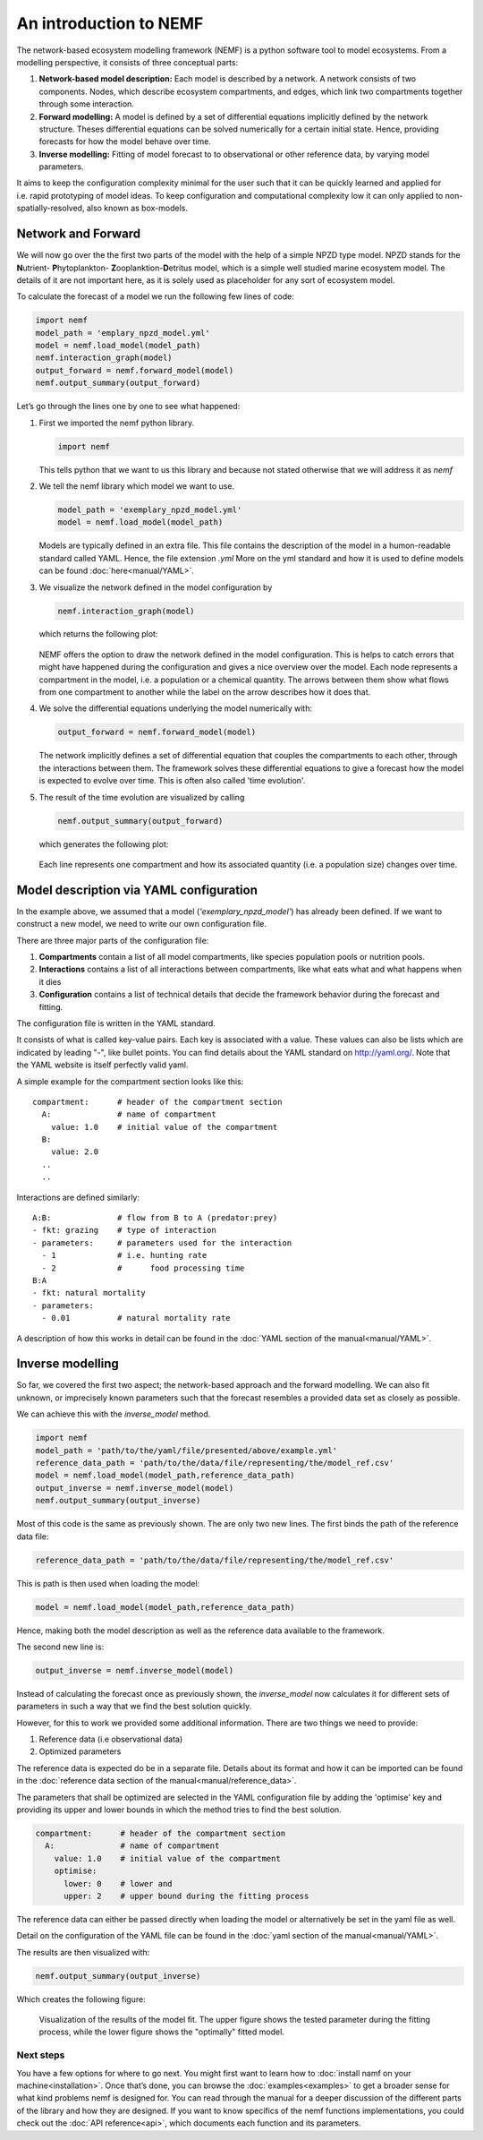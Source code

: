 An introduction to NEMF
=======================

The network-based ecosystem modelling framework (NEMF) is a python software 
tool to model ecosystems.
From a modelling perspective, it consists of three conceptual parts:

1. **Network-based model description:**  
   Each model is described by a network. A network consists of two components.
   Nodes, which describe ecosystem compartments, and edges, which link two 
   compartments together through some interaction.

2. **Forward modelling:**  
   A model is defined by a set of differential equations implicitly defined by 
   the network structure. 
   Theses differential equations can be solved  numerically for a certain 
   initial state. 
   Hence, providing forecasts for how the model behave over time.

3. **Inverse modelling:**   
   Fitting of model forecast to to observational or other reference data,
   by varying model parameters.

It aims to keep the configuration complexity minimal for the user such
that it can be quickly learned and applied for i.e. rapid prototyping of
model ideas. To keep configuration and computational complexity low it
can only applied to non-spatially-resolved, also known as box-models.

Network and Forward
~~~~~~~~~~~~~~~~~~~

We will now go over the the first two parts of the model with the help of a 
simple NPZD type model. 
NPZD stands for the 
**N**\utrient- **P**\hytoplankton- **Z**\ooplanktion-**D**\etritus model, 
which is a simple well studied marine ecosystem model. The details of it
are not important here, as it is solely used as placeholder for any sort of 
ecosystem model.

To calculate the forecast of a model we run the following few lines of code:

.. code:: python

   import nemf
   model_path = 'emplary_npzd_model.yml'
   model = nemf.load_model(model_path)
   nemf.interaction_graph(model)
   output_forward = nemf.forward_model(model)
   nemf.output_summary(output_forward)


Let’s go through the lines one by one to see what happened:

1. First we imported the nemf python library.

   .. code:: python

      import nemf

   This tells python that we want to us this library and because not
   stated otherwise that we will address it as *nemf*


2. We tell the nemf library which model we want to use.

   .. code:: python

      model_path = 'exemplary_npzd_model.yml'
      model = nemf.load_model(model_path)

   Models are typically defined in an extra file. This file contains the
   description of the model in a humon-readable standard called YAML.
   Hence, the file extension *.yml* More on the yml standard and how it
   is used to define models can be found :doc:`here<manual/YAML>`.


3. We visualize the network defined in the model configuration by

   .. code:: python

      nemf.interaction_graph(model)

   which returns the following plot: 
   
   .. figure:: figures/network_diagram.png

   NEMF offers the option to draw the network defined in the model
   configuration. This is helps to catch errors that might have happened
   during the configuration and gives a nice overview over the model.
   Each node represents a compartment in the model, i.e. a population or
   a chemical quantity. The arrows between them show what flows from one
   compartment to another while the label on the arrow describes how it
   does that.



4. We solve the differential equations underlying the model numerically
   with:

   .. code:: python

      output_forward = nemf.forward_model(model)

   The network implicitly defines a set of differential equation that couples 
   the compartments to each other, through the interactions between them.
   The framework solves these differential equations to give a
   forecast how the model is expected to evolve over time.
   This is often also called 'time evolution'.

5. The result of the time evolution are visualized by calling

   .. code:: python

      nemf.output_summary(output_forward)

   which generates the following plot:
   
   .. figure:: figures/time_evo.png
         
   Each line represents one compartment and how its associated quantity (i.e. a
   population size) changes over time.
    

Model description via YAML configuration
~~~~~~~~~~~~~~~~~~~~~~~~~~~~~~~~~~~~~~~~

In the example above, we assumed that a model (*'exemplary_npzd_model'*) has 
already been defined.
If we want to construct a new model, we need to write our own configuration 
file.

There are three major parts of the configuration file:

1. **Compartments**
   contain a list of all model compartments, like species population pools or 
   nutrition pools.

2. **Interactions**
   contains a list of all interactions between compartments, like what eats what
   and what happens when it dies

3. **Configuration**
   contains a list of technical details that decide the framework behavior 
   during the forecast and fitting.

The configuration file is written in the YAML standard. 

It consists of what is called key-value pairs. 
Each key is associated with a value.
These values can also be lists which are indicated by leading "-", like 
bullet points.
You can find details about the YAML standard on http://yaml.org/.
Note that the YAML website is itself perfectly valid yaml.


A simple example for the compartment section looks like this: ::
 
  compartment:      # header of the compartment section
    A:              # name of compartment 
      value: 1.0    # initial value of the compartment
    B:
      value: 2.0
    ..
    ..

Interactions are defined similarly: ::

  A:B:              # flow from B to A (predator:prey)
  - fkt: grazing    # type of interaction
  - parameters:     # parameters used for the interaction
    - 1             # i.e. hunting rate
    - 2             #      food processing time
  B:A
  - fkt: natural mortality
  - parameters:
    - 0.01          # natural mortality rate


A description of how this works in detail can be found in the 
:doc:`YAML section of the manual<manual/YAML>`.


Inverse modelling
~~~~~~~~~~~~~~~~~

So far, we covered the first two aspect; the network-based approach and
the forward modelling.
We can also fit unknown, or imprecisely known parameters such that the forecast 
resembles a provided data set as closely as possible.

We can achieve this with the *inverse_model* method.

.. code:: python

   import nemf
   model_path = 'path/to/the/yaml/file/presented/above/example.yml'
   reference_data_path = 'path/to/the/data/file/representing/the/model_ref.csv'
   model = nemf.load_model(model_path,reference_data_path)
   output_inverse = nemf.inverse_model(model)
   nemf.output_summary(output_inverse)

Most of this code is the same as previously shown.
The are only two new lines.
The first binds the path of the reference data file:

.. code:: python

   reference_data_path = 'path/to/the/data/file/representing/the/model_ref.csv'

This is path is then used when loading the model:

.. code:: python

   model = nemf.load_model(model_path,reference_data_path)

Hence, making both the model description as well as the reference data available
to the framework.

The second new line is:

.. code:: python

   output_inverse = nemf.inverse_model(model)

Instead of calculating the forecast once as previously shown, 
the *inverse_model* now calculates it for different sets of parameters 
in such a way that we find the best solution quickly.

However, for this to work we provided some additional information.
There are two things we need to provide:

1. Reference data (i.e observational data)
2. Optimized parameters

The reference data is expected do be in a separate file.
Details about its format and how it can be imported can be found in the 
:doc:`reference data section of the manual<manual/reference_data>`.

The parameters that shall be optimized are selected in the YAML configuration 
file by adding the 'optimise' key and providing its upper and lower bounds in
which the method tries to find the best solution.

.. code:: python

   compartment:      # header of the compartment section
     A:              # name of compartment 
       value: 1.0    # initial value of the compartment
       optimise:     
         lower: 0    # lower and
         upper: 2    # upper bound during the fitting process

The reference data can either be passed directly when loading the model or 
alternatively be set in the yaml file as well.

Detail on the configuration of the YAML file can be found in the 
:doc:`yaml section of the manual<manual/YAML>`.

The results are then visualized with:

.. code:: python

   nemf.output_summary(output_inverse)


Which creates the following figure:

.. figure:: figures/fit_results.png
   :alt: Visualization of model fit

   Visualization of the results of the model fit.
   The upper figure shows the tested parameter during the fitting process,
   while the lower figure shows the "optimally" fitted model.



Next steps
----------

You have a few options for where to go next. You might first want to learn how 
to :doc:`install namf on your machine<installation>`. 
Once that’s done, you can browse the :doc:`examples<examples>` to get a 
broader sense for what kind problems nemf is designed for.
You can read through the manual for a deeper discussion of the 
different parts of the library and how they are designed.
If you want to know specifics of the nemf functions implementations, 
you could check out the :doc:`API reference<api>`, which documents each 
function and its parameters.

